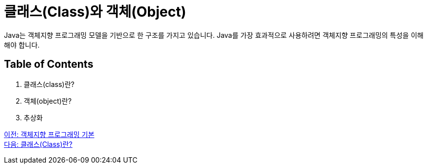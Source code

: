 = 클래스(Class)와 객체(Object)

Java는 객체지향 프로그래밍 모델을 기반으로 한 구조를 가지고 있습니다. Java를 가장 효과적으로 사용하려면 객체지향 프로그래밍의 특성을 이해해야 합니다.

== Table of Contents
1.	클래스(class)란?
2.	객체(object)란?
3.	추상화

link:./01_OOP_basoc.adoc[이전: 객체지향 프로그래밍 기본] +
link:./03_class.adoc[다음: 클래스(Class)란?]